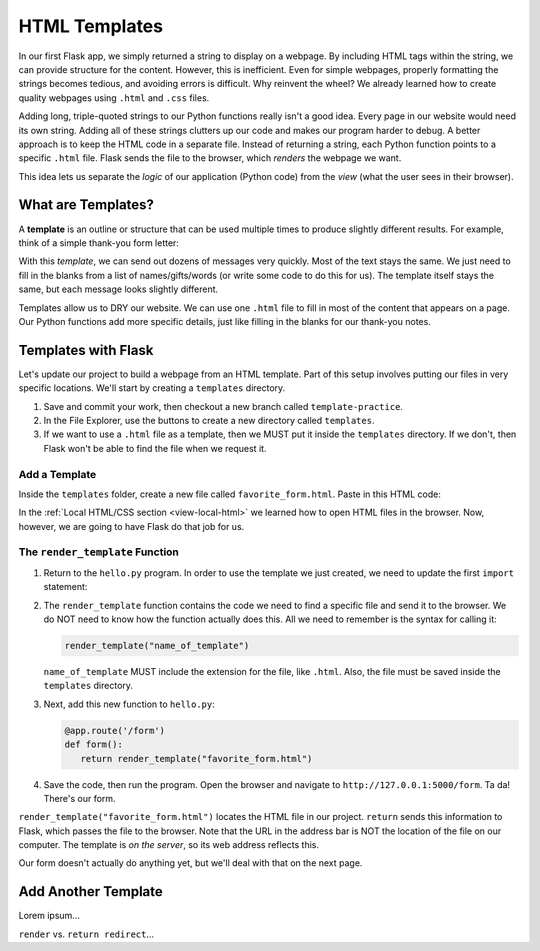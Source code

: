 HTML Templates
==============

In our first Flask app, we simply returned a string to display on a webpage.
By including HTML tags within the string, we can provide structure for the
content. However, this is inefficient. Even for simple webpages, properly
formatting the strings becomes tedious, and avoiding errors is difficult. Why
reinvent the wheel? We already learned how to create quality webpages using
``.html`` and ``.css`` files.

Adding long, triple-quoted strings to our Python functions really isn't a good
idea. Every page in our website would need its own string. Adding all of these
strings clutters up our code and makes our program harder to debug. A better
approach is to keep the HTML code in a separate file. Instead of returning a
string, each Python function points to a specific ``.html`` file. Flask sends
the file to the browser, which *renders* the webpage we want.

This idea lets us separate the *logic* of our application (Python code) from
the *view* (what the user sees in their browser).

What are Templates?
-------------------

.. index:: ! template
   single: Flask; template

A **template** is an outline or structure that can be used multiple times to
produce slightly different results. For example, think of a simple thank-you
form letter:

.. todo:: Insert form letter figure (template analogy).

With this *template*, we can send out dozens of messages very quickly. Most of
the text stays the same. We just need to fill in the blanks from a list of
names/gifts/words (or write some code to do this for us). The template itself
stays the same, but each message looks slightly different.

Templates allow us to DRY our website. We can use one ``.html`` file to fill in
most of the content that appears on a page. Our Python functions add more
specific details, just like filling in the blanks for our thank-you notes.

Templates with Flask
--------------------

Let's update our project to build a webpage from an HTML template. Part of this
setup involves putting our files in very specific locations. We'll start by
creating a ``templates`` directory.

#. Save and commit your work, then checkout a new branch called
   ``template-practice``.
#. In the File Explorer, use the buttons to create a new directory called
   ``templates``.

   .. todo:: Insert render_template file tree here.

#. If we want to use a ``.html`` file as a template, then we MUST put it inside
   the ``templates`` directory. If we don't, then Flask won't be able to find
   the file when we request it.

Add a Template
^^^^^^^^^^^^^^

Inside the ``templates`` folder, create a new file called
``favorite_form.html``. Paste in this HTML code:

.. sourcecode:: html
   :linenos:

   <!DOCTYPE html>
   <html>
      <head>
         <meta charset="UTF-8">
         <meta name="viewport" content="width=device-width">
         <title>Flask Template</title>
      </head>
      <body>
         <form>
            <h2>A Few Of My Favorite Things</h2>
            <label>Favorite Color: <input type="text" name="color"/></label><br>
            <label>Lucky Number: <input type="number" name="luck-num"/></label><br>
            <label>Favorite Class: <input type="text" name="fav-class"/></label><br>
            <label>Favorite Pixar Movie: <input type="text" name="best-pix"/></label><br>
            <button>Submit</button>
         </form>     
      </body>
   </html>

In the :ref:`Local HTML/CSS section <view-local-html>` we learned how to open
HTML files in the browser. Now, however, we are going to have Flask do that job
for us.

The ``render_template`` Function
^^^^^^^^^^^^^^^^^^^^^^^^^^^^^^^^

.. index::
   single: Flask; render_template

#. Return to the ``hello.py`` program. In order to use the template we just
   created, we need to update the first ``import`` statement:

   .. sourcecode:: Python
      :linenos:

      from flask import Flask, render_template

#. The ``render_template`` function contains the code we need to find a
   specific file and send it to the browser. We do NOT need to know how the
   function actually does this. All we need to remember is the syntax for
   calling it:

   .. sourcecode:: Python

      render_template("name_of_template")

   ``name_of_template`` MUST include the extension for the file, like
   ``.html``. Also, the file must be saved inside the ``templates`` directory.

#. Next, add this new function to ``hello.py``:

   .. sourcecode:: Python

      @app.route('/form')
      def form():
         return render_template("favorite_form.html")

#. Save the code, then run the program. Open the browser and navigate to
   ``http://127.0.0.1:5000/form``. Ta da! There's our form.

   .. todo:: Insert screenshot of vanilla form here (flask render result).

``render_template("favorite_form.html")`` locates the HTML file in our project.
``return`` sends this information to Flask, which passes the file to the
browser. Note that the URL in the address bar is NOT the location of the file
on our computer. The template is *on the server*, so its web address reflects
this.

Our form doesn't actually do anything yet, but we'll deal with that on the next
page.

Add Another Template
--------------------

Lorem ipsum...

``render`` vs. ``return redirect``...
